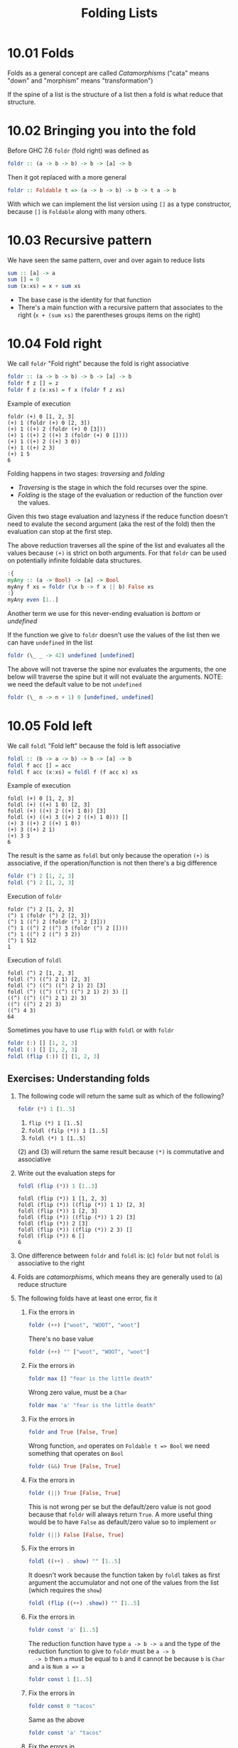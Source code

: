 # -*- eval: (org-babel-lob-ingest "./ob-haskell-common.org"); -*-

#+TITLE: Folding Lists

#+PROPERTY: header-args:haskell :results replace output
#+PROPERTY: header-args:haskell+ :noweb yes
#+PROPERTY: header-args:haskell+ :wrap EXAMPLE
#+PROPERTY: header-args:haskell+ :epilogue ":load"
#+PROPERTY: header-args:haskell+ :post ghci-clean(content=*this*)

* 10.01 Folds
Folds as a general concept are called /Catamorphisms/ ("cata" means
"down" and "morphism" means "transformation")

If the spine of a list is the structure of a list then a fold is what
reduce that structure.

* 10.02 Bringing you into the fold
Before GHC 7.6 ~foldr~ (fold right) was defined as
#+BEGIN_SRC haskell :eval never
foldr :: (a -> b -> b) -> b -> [a] -> b
#+END_SRC

Then it got replaced with a more general
#+BEGIN_SRC haskell :eval never
foldr :: Foldable t => (a -> b -> b) -> b -> t a -> b
#+END_SRC

With which we can implement the list version using ~[]~ as a type
constructor, because ~[]~ is ~Foldable~ along with many others.

* 10.03 Recursive pattern
We have seen the same pattern, over and over again to reduce lists
#+BEGIN_SRC haskell :eval never
sum :: [a] -> a
sum [] = 0
sum (x:xs) = x + sum xs
#+END_SRC

- The base case is the identity for that function
- There's a main function with a recursive pattern that associates
  to the right (~x + (sum xs)~ the parentheses groups items on the
  right)

* 10.04 Fold right
We call ~foldr~ "Fold right" because the fold is right associative
#+BEGIN_SRC haskell :eval never
foldr :: (a -> b -> b) -> b -> [a] -> b
foldr f z [] = z
foldr f z (x:xs) = f x (foldr f z xs)
#+END_SRC

Example of execution
#+BEGIN_EXAMPLE
foldr (+) 0 [1, 2, 3]
(+) 1 (foldr (+) 0 [2, 3])
(+) 1 ((+) 2 (foldr (+) 0 [3]))
(+) 1 ((+) 2 ((+) 3 (foldr (+) 0 [])))
(+) 1 ((+) 2 ((+) 3 0))
(+) 1 ((+) 2 3)
(+) 1 5
6
#+END_EXAMPLE

Folding happens in two stages: /traversing/ and /folding/
- /Traversing/ is the stage in which the fold recurses over the spine.
- /Folding/ is the stage of the evaluation or reduction of the
  function over the values.

Given this two stage evaluation and lazyness if the reduce function
doesn't need to evalute the second argument (aka the rest of the fold)
then the evaluation can stop at the first step.

The above reduction traverses all the spine of the list and evaluates
all the values because ~(+)~ is strict on both arguments. For that
~foldr~ can be used on potentially infinite foldable data structures.
#+BEGIN_SRC haskell
:{
myAny :: (a -> Bool) -> [a] -> Bool
myAny f xs = foldr (\x b -> f x || b) False xs
:}
myAny even [1..]
#+END_SRC

#+RESULTS:
#+BEGIN_EXAMPLE
True
#+END_EXAMPLE

Another term we use for this never-ending evaluation is /bottom/ or
/undefined/

If the function we give to ~foldr~ doesn't use the values of the list
then we can have ~undefined~ in the list
#+BEGIN_SRC haskell
foldr (\_ _ -> 42) undefined [undefined]
#+END_SRC

#+RESULTS:
#+BEGIN_EXAMPLE
42
#+END_EXAMPLE

The above will not traverse the spine nor evaluates the arguments, the
one below will traverse the spine but it will not evaluate the
arguments. NOTE: we need the default value to be not ~undefined~

#+BEGIN_SRC haskell
foldr (\_ n -> n + 1) 0 [undefined, undefined]
#+END_SRC

#+RESULTS:
#+BEGIN_EXAMPLE
2
#+END_EXAMPLE

* 10.05 Fold left
We call ~foldl~ "Fold left" because the fold is left associative
#+BEGIN_SRC haskell :eval never
foldl :: (b -> a -> b) -> b -> [a] -> b
foldl f acc [] = acc
foldl f acc (x:xs) = foldl f (f acc x) xs
#+END_SRC

Example of execution
#+BEGIN_EXAMPLE
foldl (+) 0 [1, 2, 3]
foldl (+) ((+) 1 0) [2, 3]
foldl (+) ((+) 2 ((+) 1 0)) [3]
foldl (+) ((+) 3 ((+) 2 ((+) 1 0))) []
(+) 3 ((+) 2 ((+) 1 0))
(+) 3 ((+) 2 1)
(+) 3 3
6
#+END_EXAMPLE

The result is the same as ~foldl~ but only because the operation
~(+)~ is associative, if the operation/function is not then there's
a big difference
#+BEGIN_SRC haskell
foldr (^) 2 [1, 2, 3]
foldl (^) 2 [1, 2, 3]
#+END_SRC

#+RESULTS:
#+BEGIN_EXAMPLE
1
64
#+END_EXAMPLE

Execution of ~foldr~
#+BEGIN_EXAMPLE
foldr (^) 2 [1, 2, 3]
(^) 1 (foldr (^) 2 [2, 3])
(^) 1 ((^) 2 (foldr (^) 2 [3]))
(^) 1 ((^) 2 ((^) 3 (foldr (^) 2 [])))
(^) 1 ((^) 2 ((^) 3 2))
(^) 1 512
1
#+END_EXAMPLE

Execution of ~foldl~
#+BEGIN_EXAMPLE
foldl (^) 2 [1, 2, 3]
foldl (^) ((^) 2 1) [2, 3]
foldl (^) ((^) ((^) 2 1) 2) [3]
foldl (^) ((^) ((^) ((^) 2 1) 2) 3) []
((^) ((^) ((^) 2 1) 2) 3)
((^) ((^) 2 2) 3)
((^) 4 3)
64
#+END_EXAMPLE

Sometimes you have to use ~flip~ with ~foldl~ or with ~foldr~
#+BEGIN_SRC haskell
foldr (:) [] [1, 2, 3]
foldl (:) [] [1, 2, 3]
foldl (flip (:)) [] [1, 2, 3]
#+END_SRC

#+RESULTS:
#+BEGIN_EXAMPLE
[1,2,3]
<interactive>:622:7: error:
    • Occurs check: cannot construct the infinite type: a ~ [a]
      Expected type: [a] -> [a] -> [a]
        Actual type: a -> [a] -> [a]
    • In the first argument of ‘foldl’, namely ‘(:)’
      In the expression: foldl (:) [] [1, 2, 3]
      In an equation for ‘it’: it = foldl (:) [] [1, 2, 3]
    • Relevant bindings include
        it :: [a] (bound at <interactive>:622:1)
[3,2,1]
#+END_EXAMPLE

** Exercises: Understanding folds

1. The following code will return the same sult as which of the
   following?
   #+BEGIN_SRC haskell :results none
   foldr (*) 1 [1..5]
   #+END_SRC

   1. ~flip (*) 1 [1..5]~
   2. ~foldl (filp (*)) 1 [1..5]~
   3. ~foldl (*) 1 [1..5]~

   (2) and (3) will return the same result because ~(*)~ is
   commutative and associative

2. Write out the evaluation steps for
   #+BEGIN_SRC haskell :results none
   foldl (flip (*)) 1 [1..3]
   #+END_SRC

   #+BEGIN_EXAMPLE
   foldl (flip (*)) 1 [1, 2, 3]
   foldl (flip (*)) ((flip (*)) 1 1) [2, 3]
   foldl (flip (*)) 1 [2, 3]
   foldl (flip (*)) ((flip (*)) 1 2) [3]
   foldl (flip (*)) 2 [3]
   foldl (flip (*)) ((flip (*)) 2 3) []
   foldl (flip (*)) 6 []
   6
   #+END_EXAMPLE

3. One difference between ~foldr~ and ~foldl~ is: (c) ~foldr~ but not
   ~foldl~ is associative to the right

4. Folds are /catamorphisms/, which means they are generally used to
   (a) reduce structure

5. The following folds have at least one error, fix it

   1. Fix the errors in
      #+BEGIN_SRC haskell :results none
      foldr (++) ["woot", "WOOT", "woot"]
      #+END_SRC

      There's no base value
      #+BEGIN_SRC haskell :results none
      foldr (++) "" ["woot", "WOOT", "woot"]
      #+END_SRC

   2. Fix the errors in
      #+BEGIN_SRC haskell :results none
      foldr max [] "fear is the little death"
      #+END_SRC

      Wrong zero value, must be a ~Char~
      #+BEGIN_SRC haskell :results none
      foldr max 'a' "fear is the little death"
      #+END_SRC

   3. Fix the errors in
      #+BEGIN_SRC haskell :results none
      foldr and True [False, True]
      #+END_SRC

      Wrong function, ~and~ operates on ~Foldable t => Bool~ we
      need something that operates on ~Bool~
      #+BEGIN_SRC haskell :results none
      foldr (&&) True [False, True]
      #+END_SRC

   4. Fix the errors in
      #+BEGIN_SRC haskell :results none
      foldr (||) True [False, True]
      #+END_SRC

      This is not wrong per se but the default/zero value is not
      good because that ~foldr~ will always return ~True~. A more
      useful thing would be to have ~False~ as default/zero value
      so to implement ~or~
      #+BEGIN_SRC haskell :results none
      foldr (||) False [False, True]
      #+END_SRC

   5. Fix the errors in
      #+BEGIN_SRC haskell :results none
      foldl ((++) . show) "" [1..5]
      #+END_SRC

      It doesn't work because the function taken by ~foldl~ takes
      as first argument the accumulator and not one of the values
      from the list (which requires the ~show~)
      #+BEGIN_SRC haskell :results none
      foldl (flip ((++) .show)) "" [1..5]
      #+END_SRC

   6. Fix the errors in
      #+BEGIN_SRC haskell :results none
      foldr const 'a' [1..5]
      #+END_SRC

      The reduction function have type ~a -> b -> a~ and the type
      of the reduction function to give to ~foldr~ must be ~a -> b
      -> b~ then ~a~ must be equal to ~b~ and it cannot be because
      ~b~ is ~Char~ and ~a~ is ~Num a => a~
      #+BEGIN_SRC haskell :results none
      foldr const 1 [1..5]
      #+END_SRC

   7. Fix the errors in
      #+BEGIN_SRC haskell :results none
      foldr const 0 "tacos"
      #+END_SRC

      Same as the above
      #+BEGIN_SRC haskell :results none
      foldr const 'a' "tacos"
      #+END_SRC

   8. Fix the errors in
      #+BEGIN_SRC haskell :results none
      foldl (flip const) 0 "burritos"
      #+END_SRC

      The type of ~flip const~ is ~b -> a -> a~ the expected type
      is ~b -> a -> b~ so ~b~ must be the same as ~a~ and that's
      the problem because ~Char~ is not the same ad ~Num a => a~
      #+BEGIN_SRC haskell :results none
      foldl (flip const) 'a' "burritos"
      #+END_SRC

   9. Fix the errors in
      #+BEGIN_SRC haskell :results none
      foldl const 'z' [1..5]
      #+END_SRC

      Same as the above
      #+BEGIN_SRC haskell :results none
      foldl (flip const) 0 [1..5]
      #+END_SRC

* 10.06 How to write fold functions
Nothing much.

** Exercise: Database Processing
Complete the following code
#+NAME: Database
#+BEGIN_SRC haskell :eval never :tangle chapter-010/Database.hs :epilogue ""
module Database where

import Data.Time

data DatabaseItem = DbString String
                  | DbNumber Integer
                  | DbDate   UTCTime
                  deriving (Eq, Ord, Show)

theDatabase :: [DatabaseItem]
theDatabase =
  [ DbDate (UTCTime (fromGregorian 1911 5 1) (secondsToDiffTime 34123))
  , DbNumber 9001
  , DbString "Hello, world!"
  , DbDate (UTCTime (fromGregorian 1921 5 1) (secondsToDiffTime 34123))
  ]
#+END_SRC

1. Write a function that filters for ~DbDate~ values and returns a
   list of the ~UTCTime~ values inside them.
   #+NAME: Database
   #+BEGIN_SRC haskell :eval never :tangle chapter-010/Database.hs :epilogue ""
   filterDbDate :: [DatabaseItem] -> [UTCTime]
   filterDbDate db = foldr accumulateDates [] db
     where accumulateDates item times =
             case item of
               DbDate time -> time : times
               _ -> times
   #+END_SRC

   #+BEGIN_SRC haskell
   <<add-current-chapter-directory-in-path()>>
   :load Database
   filterDbDate theDatabase
   #+END_SRC

   #+RESULTS:
   #+BEGIN_EXAMPLE
   [1911-05-01 09:28:43 UTC,1921-05-01 09:28:43 UTC]
   #+END_EXAMPLE

2. Write a function that filters for ~DbNumber~ values and returns a
   list of the Integer values inside them.
   #+NAME: Database
   #+BEGIN_SRC haskell :eval never :tangle chapter-010/Database.hs :epilogue ""
   filterDbNumber :: [DatabaseItem] -> [Integer]
   filterDbNumber db = foldr accumulateNumbers [] db
     where accumulateNumbers item numbers =
             case item of
               DbNumber n -> n : numbers
               _ -> numbers
   #+END_SRC

   #+BEGIN_SRC haskell
   <<add-current-chapter-directory-in-path()>>
   :load Database
   filterDbNumber theDatabase
   #+END_SRC

   #+RESULTS:
   #+BEGIN_EXAMPLE
   [9001]
   #+END_EXAMPLE

3. Write a function that gets the most recent date.
   #+NAME: Database
   #+BEGIN_SRC haskell :eval never :tangle chapter-010/Database.hs :epilogue ""
   mostRecent :: [DatabaseItem] -> UTCTime
   mostRecent = maximum . filterDbDate
   #+END_SRC

   #+BEGIN_SRC haskell
   <<add-current-chapter-directory-in-path()>>
   :load Database
   mostRecent theDatabase
   #+END_SRC

   #+RESULTS:
   #+BEGIN_EXAMPLE
   1921-05-01 09:28:43 UTC
   #+END_EXAMPLE

4. Write a function that sums all of the DbNumber values.
   #+NAME: Database
   #+BEGIN_SRC haskell :eval never :tangle chapter-010/Database.hs :epilogue ""
   sumDb :: [DatabaseItem] -> Integer
   sumDb = sum . filterDbNumber
   #+END_SRC

   #+BEGIN_SRC haskell
   <<add-current-chapter-directory-in-path()>>
   :load Database
   sumDb theDatabase
   #+END_SRC

   #+RESULTS:
   #+BEGIN_EXAMPLE
   9001
   #+END_EXAMPLE

5. Write a function that gets the average of the DbNumber values.
   #+NAME: Database
   #+BEGIN_SRC haskell :eval never :tangle chapter-010/Database.hs :epilogue ""
   avgDb :: [DatabaseItem] -> Double
   avgDb theDatabase = (fromIntegral (sum numbers)) / (fromIntegral (length numbers))
     where numbers = (filterDbNumber theDatabase)
   #+END_SRC

   #+BEGIN_SRC haskell
   <<add-current-chapter-directory-in-path()>>
   :load Database
   avgDb theDatabase
   #+END_SRC

   #+RESULTS:
   #+BEGIN_EXAMPLE
   9001.0
   #+END_EXAMPLE

* 10.07 Folding and evaluation
Nothing much

* 10.08 Summary
- ~foldr~
  - Associates to the right
  - Works on infinite lists
  - A good default choice to transform data structures
- ~foldl~
  - Associates to the left
  - Cannot be used with infinite lists
  - Probably you want to use ~foldl'~ instead

* 10.09 Scans

#+BEGIN_SRC haskell :results output :wrap EXAMPLE :epilogue ":load"
:t foldr
:t foldl
:t scanr
:t scanl
#+END_SRC

#+RESULTS:
#+BEGIN_EXAMPLE
foldr :: Foldable t => (a -> b -> b) -> b -> t a -> b
foldl :: Foldable t => (b -> a -> b) -> b -> t a -> b
scanr :: (a -> b -> b) -> b -> [a] -> [b]
scanl :: (b -> a -> b) -> b -> [a] -> [b]
#+END_EXAMPLE

- The reduce function is the same as ~fold*~
- The traversal of the spine is the same as ~fold*~
- They are not catamorphisms in the sense that they not fold
- Always returns a list of intermediate results of folding so far
- Unfortunately ~scan*~ works only on lists and not on generic ~Foldable~ things

#+BEGIN_SRC haskell :results output :wrap EXAMPLE :epilogue ":load"
scanr (+) 0 [1..3]
    scanl (+) 0 [1..3]
#+END_SRC

#+RESULTS:
#+BEGIN_EXAMPLE
[6,5,3,0]
[0,1,3,6]
#+END_EXAMPLE

Implementation of ~scanr~
#+BEGIN_SRC haskell
:{
scanr :: (a -> b -> b) -> b -> [a] -> [b]
scanr _ z [] = [z]
scanr f z (x:xs) = (f x (head rest)) : rest
  where rest = scanr f z xs
:}
scanr (+) 0 [1..3]
#+END_SRC

#+RESULTS:
#+BEGIN_EXAMPLE
[6,5,3,0]
#+END_EXAMPLE

Implementation of ~scanl~
#+BEGIN_SRC haskell
:{
scanl :: (b -> a -> b) -> b -> [a] -> [b]
scanl _ z [] = [z]
scanl f z (x:xs) = z : (scanl f (f z x) xs)
:}
scanl (+) 0 [1..3]
#+END_SRC

#+RESULTS:
#+BEGIN_EXAMPLE
[0,1,3,6]
#+END_EXAMPLE

Example of execution of ~scanr~
#+BEGIN_EXAMPLE
scanr (+) 0 [1, 2, 3]
1 + (head (scanr (+) 0 [2, 3])) : (scanr (+) 0 [2, 3])
1 + (head (2 + (head (scanr (+) 0 [3])) : (scanr (+) 0 [3]))) : (2 + (head (scanr (+) 0 [3])) : (scanr (+) 0 [3]))
1 + (head (2 + (head (3 + (head (scanr (+) 0 [])) : (scanr (+) 0 []))) : (3 + (head (scanr (+) 0 [])) : (scanr (+) 0 [])))) : (2 + (head (3 + (head (scanr (+) 0 [])) : (scanr (+) 0 []))) : (3 + (head (scanr (+) 0 [])) : (scanr (+) 0 [])))
1 + (head (2 + (head (3 + (head [0]) : [0])) : (3 + (head [0]) : [0]))) : (2 + (head (3 + (head [0]) : [0])) : (3 + (head [0]) : [0]))
1 + (head (2 + (head (3 + 0 : [0])) : (3 + 0 : [0]))) : (2 + (head (3 + 0 : [0])) : (3 + 0 : [0]))
1 + (head (2 + (head (3 : [0])) : (3 : [0]))) : (2 + (head (3 : [0])) : (3 : [0]))
1 + (head (2 + (head ([3, 0])) : ([3, 0]))) : (2 + (head ([3, 0])) : ([3, 0]))
1 + (head (2 + 3 : ([3, 0]))) : (2 + 3 : ([3, 0]))
1 + (head (5 : ([3, 0]))) : (5 : ([3, 0]))
1 + (head ([5, 3, 0])) : [5, 3, 0]
1 + 5 : [5, 3, 0]
6 : [5, 3, 0]
[6, 5, 3, 0]
#+END_EXAMPLE

With ~scanl~ we can obtain an infinite list of fibonacci numbers
#+NAME: fibs
#+BEGIN_SRC haskell :eval never
fibs = 1 : scanl (+) 1 fibs
#+END_SRC

#+BEGIN_SRC haskell
<<fibs>>
take 10 fibs
fibs !! 9
#+END_SRC

#+RESULTS:
#+BEGIN_EXAMPLE
[1,1,2,3,5,8,13,21,34,55]
55
#+END_EXAMPLE

** Exercises: Scans

1. Modify your fibs function to only return the first 20 Fibonacci
   numbers.
   #+BEGIN_SRC haskell
   <<fibs>>
   take 20 fibs
   #+END_SRC

   #+RESULTS:
   #+BEGIN_EXAMPLE
   [1,1,2,3,5,8,13,21,34,55,89,144,233,377,610,987,1597,2584,4181,6765]
   #+END_EXAMPLE

2. Modify fibs to return the Fibonacci numbers that are less than 100.
   #+BEGIN_SRC haskell
   <<fibs>>
   takeWhile (<100) fibs
   #+END_SRC

   #+RESULTS:
   #+BEGIN_EXAMPLE
   [1,1,2,3,5,8,13,21,34,55,89]
   #+END_EXAMPLE

3. Try to write the factorial function from recursion chapter as a
   scan. You’ll want ~scanl~ again, and your start value will
   be 1. Warning: this will also generate an infinite list, so you may
   want to pass it through a take function or similar.
   #+BEGIN_SRC haskell
   factorials = scanl (*) 1 [1..]
   :{
   factorial :: Integer -> Integer
   factorial n = factorials !! (fromIntegral n)
   :}
   factorial 0
   factorial 1
   factorial 2
   factorial 3
   factorial 4
   factorial 5
   #+END_SRC

   #+RESULTS:
   #+BEGIN_EXAMPLE
   1
   1
   2
   6
   24
   120
   #+END_EXAMPLE

* 10.10 Exercises
** Warm-up and Review
1. Given the following sets of consonants and vowels
   #+NAME: letters
   #+BEGIN_SRC haskell :eval never
   stops  = "pbtdkg"
   vowels = "aeiou"
   #+END_SRC

   1. Write a function that takes inputs from stops and vowels and
      makes 3-tuples of all possible /stop-vowel-stop/ combinations.

      #+BEGIN_SRC haskell :results none
      <<letters>>
      stopVowelStop = [(s1, w, s2) | s1 <- stops, w <- vowels, s2 <- vowels]
      stopVowelStop
      #+END_SRC

   2. Modify that function so that it only returns the combinations
      that begin with a /p/.

      #+BEGIN_SRC haskell :results none
      <<letters>>
      stopVowelStop = [(s1, w, s2) | s1 <- stops, w <- vowels, s2 <- vowels, s1 == 'p']
      stopVowelStop
      #+END_SRC

   3. Now set up lists of nouns and verbs (instead of stops and
      vowels) and modify the function to make tuples representing
      possible noun-verb-noun sentences.

      #+BEGIN_SRC haskell :results none
      nouns = ["people", "history", "way", "art", "world"]
      verbs = ["ask", "be", "become", "begin", "call", "can"]
      nounVerbNoun = [n1 ++ " " ++ v ++ " " ++ n2 | n1 <- nouns, v <- verbs, n2 <- nouns]
      nounVerbNoun
      #+END_SRC

2. What does the following mystery function do? What is its type?
   #+BEGIN_SRC haskell :results none
   seekritFunc x = div (sum (map length (words x))) (length (words x))
   #+END_SRC

   It calculates the average length of words in a string, the type is
   ~String -> Int~

3. We’d really like the answer to be more precise. Can you rewrite
   that using fractional division?

   #+BEGIN_SRC haskell :results none
   :{
   seekritFunc x = (sum (map length' (words x))) / (length' (words x))
     where length' = fromIntegral . length
   :}
   :t seekritFunc
   #+END_SRC

** Exercises: Rewriting functions using folds
In the previous chapter, you wrote these functions using direct
recursion over lists. The goal now is to rewrite them using
folds. Where possible, to gain a deeper understanding of folding, try
rewriting the fold version so that it is point-free.

1. ~myOr~ returns ~True~ if any ~Bool~ in the list is ~True~.

   #+BEGIN_SRC haskell
   :{
   myOr :: [Bool] -> Bool
   myOr = foldr (||) False
   :}
   myOr []
   myOr [False]
   myOr [True]
   myOr [False, True]
   myOr [False, False]
   myOr [True, False]
   #+END_SRC

   #+RESULTS:
   #+BEGIN_EXAMPLE
   False
   False
   True
   True
   False
   True
   #+END_EXAMPLE

2. ~myAny~ returns ~True~ if ~a -> Bool~ applied to any of the
   values in the list returns ~True~.

   #+BEGIN_SRC haskell
   :{
   myAny :: (a -> Bool) -> [a] -> Bool
   myAny f = foldr ((||) . f) False
   :}
   myAny even [1]
   myAny even [1, 3]
   myAny even [1, 2, 3]
   #+END_SRC

   #+RESULTS:
   #+BEGIN_EXAMPLE
   False
   False
   True
   #+END_EXAMPLE

3. Write two versions of ~myElem~. One version should use folding and
   the other should use ~any~.

   #+BEGIN_SRC haskell
   :{
   myElem :: Eq a => a -> [a] -> Bool
   myElem x = foldr ((||) . (==) x) False
   :}
   myElem 1 [1, 2, 3]
   myElem 1 [2, 3]
   #+END_SRC

   #+RESULTS:
   #+BEGIN_EXAMPLE
   True
   False
   #+END_EXAMPLE

   #+BEGIN_SRC haskell
   :{
   myElem :: Eq a => a -> [a] -> Bool
   myElem x = any ((==) x)
   :}
   myElem 1 [1, 2, 3]
   myElem 1 [2, 3]
   #+END_SRC

   #+RESULTS:
   #+BEGIN_EXAMPLE
   True
   False
   #+END_EXAMPLE

4. Implement ~myReverse~, don’t worry about trying to make it lazy.

   #+BEGIN_SRC haskell
   :{
   myReverse :: [a] -> [a]
   myReverse = foldl (flip (:)) []
   :}
   myReverse []
   myReverse [1]
   myReverse [1, 2]
   myReverse [1, 2, 3]
   myReverse "blah"
   #+END_SRC

   #+RESULTS:
   #+BEGIN_EXAMPLE
   []
   [1]
   [2,1]
   [3,2,1]
   halb
   #+END_EXAMPLE

5. Write ~myMap~ in terms of ~foldr~. It should have the same behavior
   as the built-in ~map~.

   #+BEGIN_SRC haskell
   :{
   myMap :: (a -> b) -> [a] -> [b]
   myMap f = foldr ((:) . f) []
   :}
   myMap id []
   myMap id [1]
   myMap id [1, 2]
   #+END_SRC

   #+RESULTS:
   #+BEGIN_EXAMPLE
   []
   [1]
   [1,2]
   #+END_EXAMPLE

6. Write ~myFilter~ in terms of foldr. It should have the same
   behavior as the built-in ~filter~.

   #+BEGIN_SRC haskell
   import Data.Bool
   :{
   myFilter :: (a -> Bool) -> [a] -> [a]
   myFilter f = foldr (\e a -> bool a (e : a) (f e)) []
   :}
   myFilter even [1, 2, 3]
   #+END_SRC

   #+RESULTS:
   #+BEGIN_EXAMPLE
   [2]
   #+END_EXAMPLE

7. ~squish~ flattens a list of lists into a list

   #+BEGIN_SRC haskell
   :{
   squish :: [[a]] -> [a]
   squish = foldr (flip $ foldr (:)) []
   :}
   squish [[1..3], [3..5]]
   #+END_SRC

   #+RESULTS:
   #+BEGIN_EXAMPLE
   [1,2,3,3,4,5]
   #+END_EXAMPLE

8. ~squishMap~ maps a function over a list and concatenates the
   results.

   #+BEGIN_SRC haskell
   :{
   squishMap :: (a -> [b]) -> [a] -> [b]
   squishMap f = foldr ((flip (foldr (:))) . f) []
   :}
   squishMap (\x -> [1, x, 3]) [2]
   squishMap (\x -> "WO " ++ [x] ++ " OT ") "blah"
   #+END_SRC

   #+RESULTS:
   #+BEGIN_EXAMPLE
   [1,2,3]
   WO b OT WO l OT WO a OT WO h OT
   #+END_EXAMPLE

9. ~squishAgain~ flattens a list of lists into a list. This time
   reuse the ~squishMap~ function.

   #+BEGIN_SRC haskell
   :{
   squishMap :: (a -> [b]) -> [a] -> [b]
   squishMap f = foldr ((flip (foldr (:))) . f) []
   :}
   :{
   squishAgain :: [[a]] -> [a]
   squishAgain = squishMap id
   :}
   squishAgain [[1..3], [3..5]]
   #+END_SRC

   #+RESULTS:
   #+BEGIN_EXAMPLE
   [1,2,3,3,4,5]
   #+END_EXAMPLE

10. ~myMaximumBy~ takes a comparison function and a list and
    returns the greatest element of the list based on the last
    value that the comparison returned ~GT~ for.

    #+BEGIN_SRC haskell
    :{
    myMaximumBy :: (a -> a -> Ordering) -> [a] -> a
    myMaximumBy _ [] = error "empty list"
    myMaximumBy f (x:xs) = foldl max x xs
      where max x y = case f x y of
                        GT -> x
                        _ -> y
    :}
    myMaximumBy compare [1]
    myMaximumBy compare [1, 2]
    myMaximumBy (\_ _ -> GT) [1..10]
    myMaximumBy (\_ _ -> LT) [1..10]
    myMaximumBy compare [1..10]
    #+END_SRC

    #+RESULTS:
    #+BEGIN_EXAMPLE
    1
    2
    1
    10
    10
    #+END_EXAMPLE

11. ~myMinimumBy~ takes a comparison function and a list and returns
    the least element of the list based on the last value that the
    comparison returned LT for.

    #+BEGIN_SRC haskell
    :{
    myMinimumBy :: (a -> a -> Ordering) -> [a] -> a
    myMinimumBy _ [] = error "empty list"
    myMinimumBy f (x:xs) = foldl min x xs
      where min x y = case f x y of
                        LT -> x
                        _ -> y
    :}
    myMinimumBy compare [1]
    myMinimumBy compare [1, 2]
    myMinimumBy (\_ _ -> GT) [1..10]
    myMinimumBy (\_ _ -> LT) [1..10]
    myMinimumBy compare [1..10]
    #+END_SRC

    #+RESULTS:
    #+BEGIN_EXAMPLE
    1
    1
    10
    1
    1
    #+END_EXAMPLE
